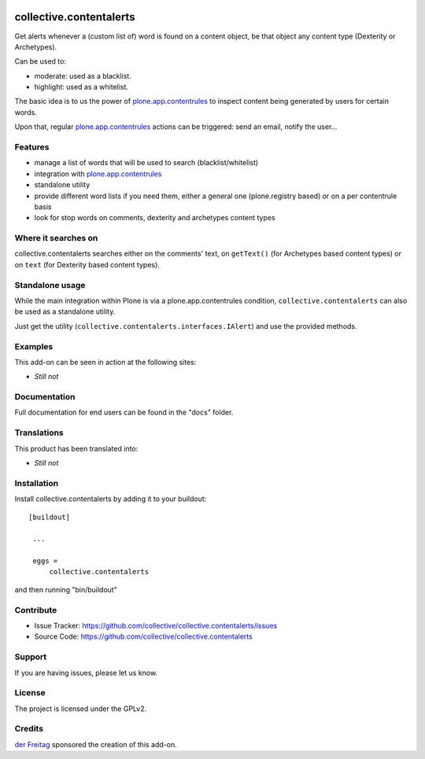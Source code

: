.. This README is meant for consumption by humans and pypi. Pypi can render rst files so please do not use Sphinx features.
   If you want to learn more about writing documentation, please check out: http://docs.plone.org/about/documentation_styleguide_addons.html
   This text does not appear on pypi or github. It is a comment.

.. image:: https://secure.travis-ci.org/collective/collective.contentalerts.png?branch=master
    :target: http://travis-ci.org/collective/collective.contentalerts
    :alt: Travis

.. image:: https://coveralls.io/repos/collective/collective.contentalerts/badge.svg?branch=master&service=github
    :target: https://coveralls.io/github/collective/collective.contentalerts?branch=master
    :alt: Coveralls

========================
collective.contentalerts
========================
Get alerts whenever a (custom list of) word is found on a content object,
be that object any content type (Dexterity or Archetypes).

Can be used to:

- moderate: used as a blacklist.
- highlight: used as a whitelist.

The basic idea is to us the power of `plone.app.contentrules`_ to inspect
content being generated by users for certain words.

Upon that, regular `plone.app.contentrules`_ actions can be triggered:
send an email, notify the user...

Features
--------
- manage a list of words that will be used to search (blacklist/whitelist)
- integration with  `plone.app.contentrules`_
- standalone utility
- provide different word lists if you need them,
  either a general one (plone.registry based) or on a per contentrule basis
- look for stop words on comments, dexterity and archetypes content types

Where it searches on
--------------------
collective.contentalerts searches either on the comments' text,
on ``getText()`` (for Archetypes based content types) or
on ``text`` (for Dexterity based content types).

Standalone usage
----------------
While the main integration within Plone is via a plone.app.contentrules condition,
``collective.contentalerts`` can also be used as a standalone utility.

Just get the utility (``collective.contentalerts.interfaces.IAlert``) and use
the provided methods.

Examples
--------
This add-on can be seen in action at the following sites:

- *Still not*

Documentation
-------------
Full documentation for end users can be found in the "docs" folder.

Translations
------------
This product has been translated into:

- *Still not*

Installation
------------
Install collective.contentalerts by adding it to your buildout::

   [buildout]

    ...

    eggs =
        collective.contentalerts


and then running "bin/buildout"

Contribute
----------
- Issue Tracker: https://github.com/collective/collective.contentalerts/issues
- Source Code: https://github.com/collective/collective.contentalerts

Support
-------
If you are having issues, please let us know.

License
-------
The project is licensed under the GPLv2.

Credits
-------

`der Freitag`_ sponsored the creation of this add-on.


.. _plone.app.contentrules:  https://pypi.python.org/pypi/plone.app.contentrules
.. _der Freitag:  https://www.freitag.de
